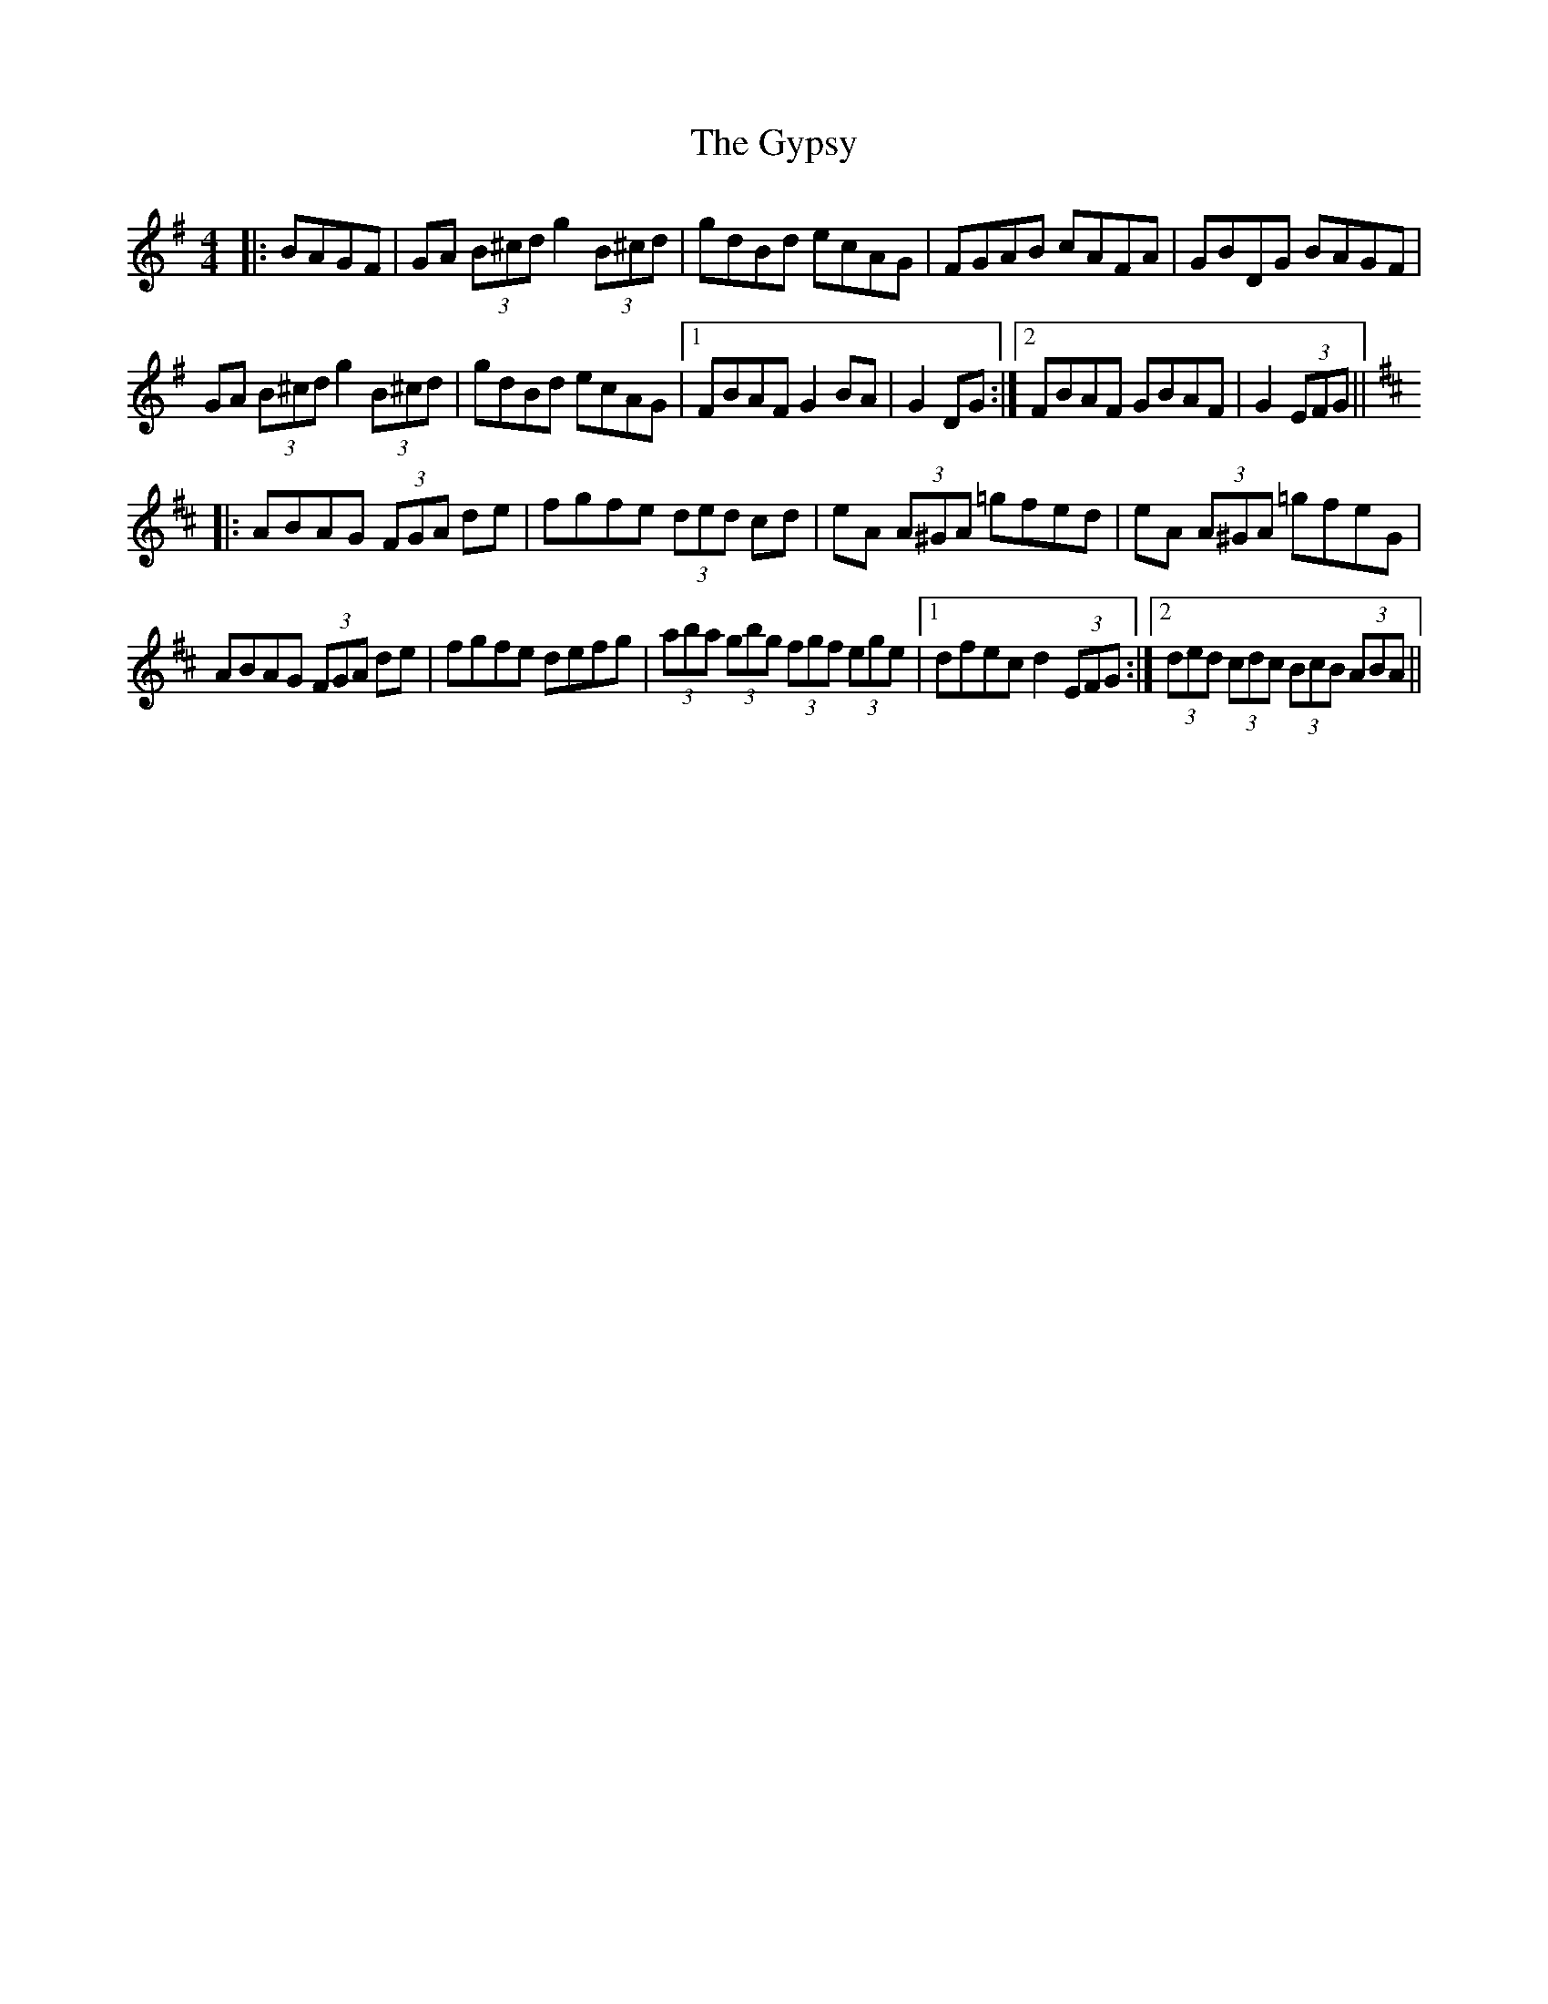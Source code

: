 X: 16417
T: Gypsy, The
R: hornpipe
M: 4/4
K: Gmajor
|:BAGF|GA (3B^cd g2 (3B^cd|gdBd ecAG|FGAB cAFA|GBDG BAGF|
GA (3B^cd g2(3B^cd|gdBd ecAG|1 FBAF G2BA|G2 DG:|2 FBAF GBAF|G2 (3EFG||
K: Dmaj
|:ABAG (3FGA de|fgfe (3ded cd|eA (3A^GA =gfed|eA (3A^GA =gfeG|
ABAG (3FGA de|fgfe defg|(3aba (3gbg (3fgf (3ege|1 dfec d2 (3EFG:|2 (3ded (3cdc (3BcB (3ABA||

